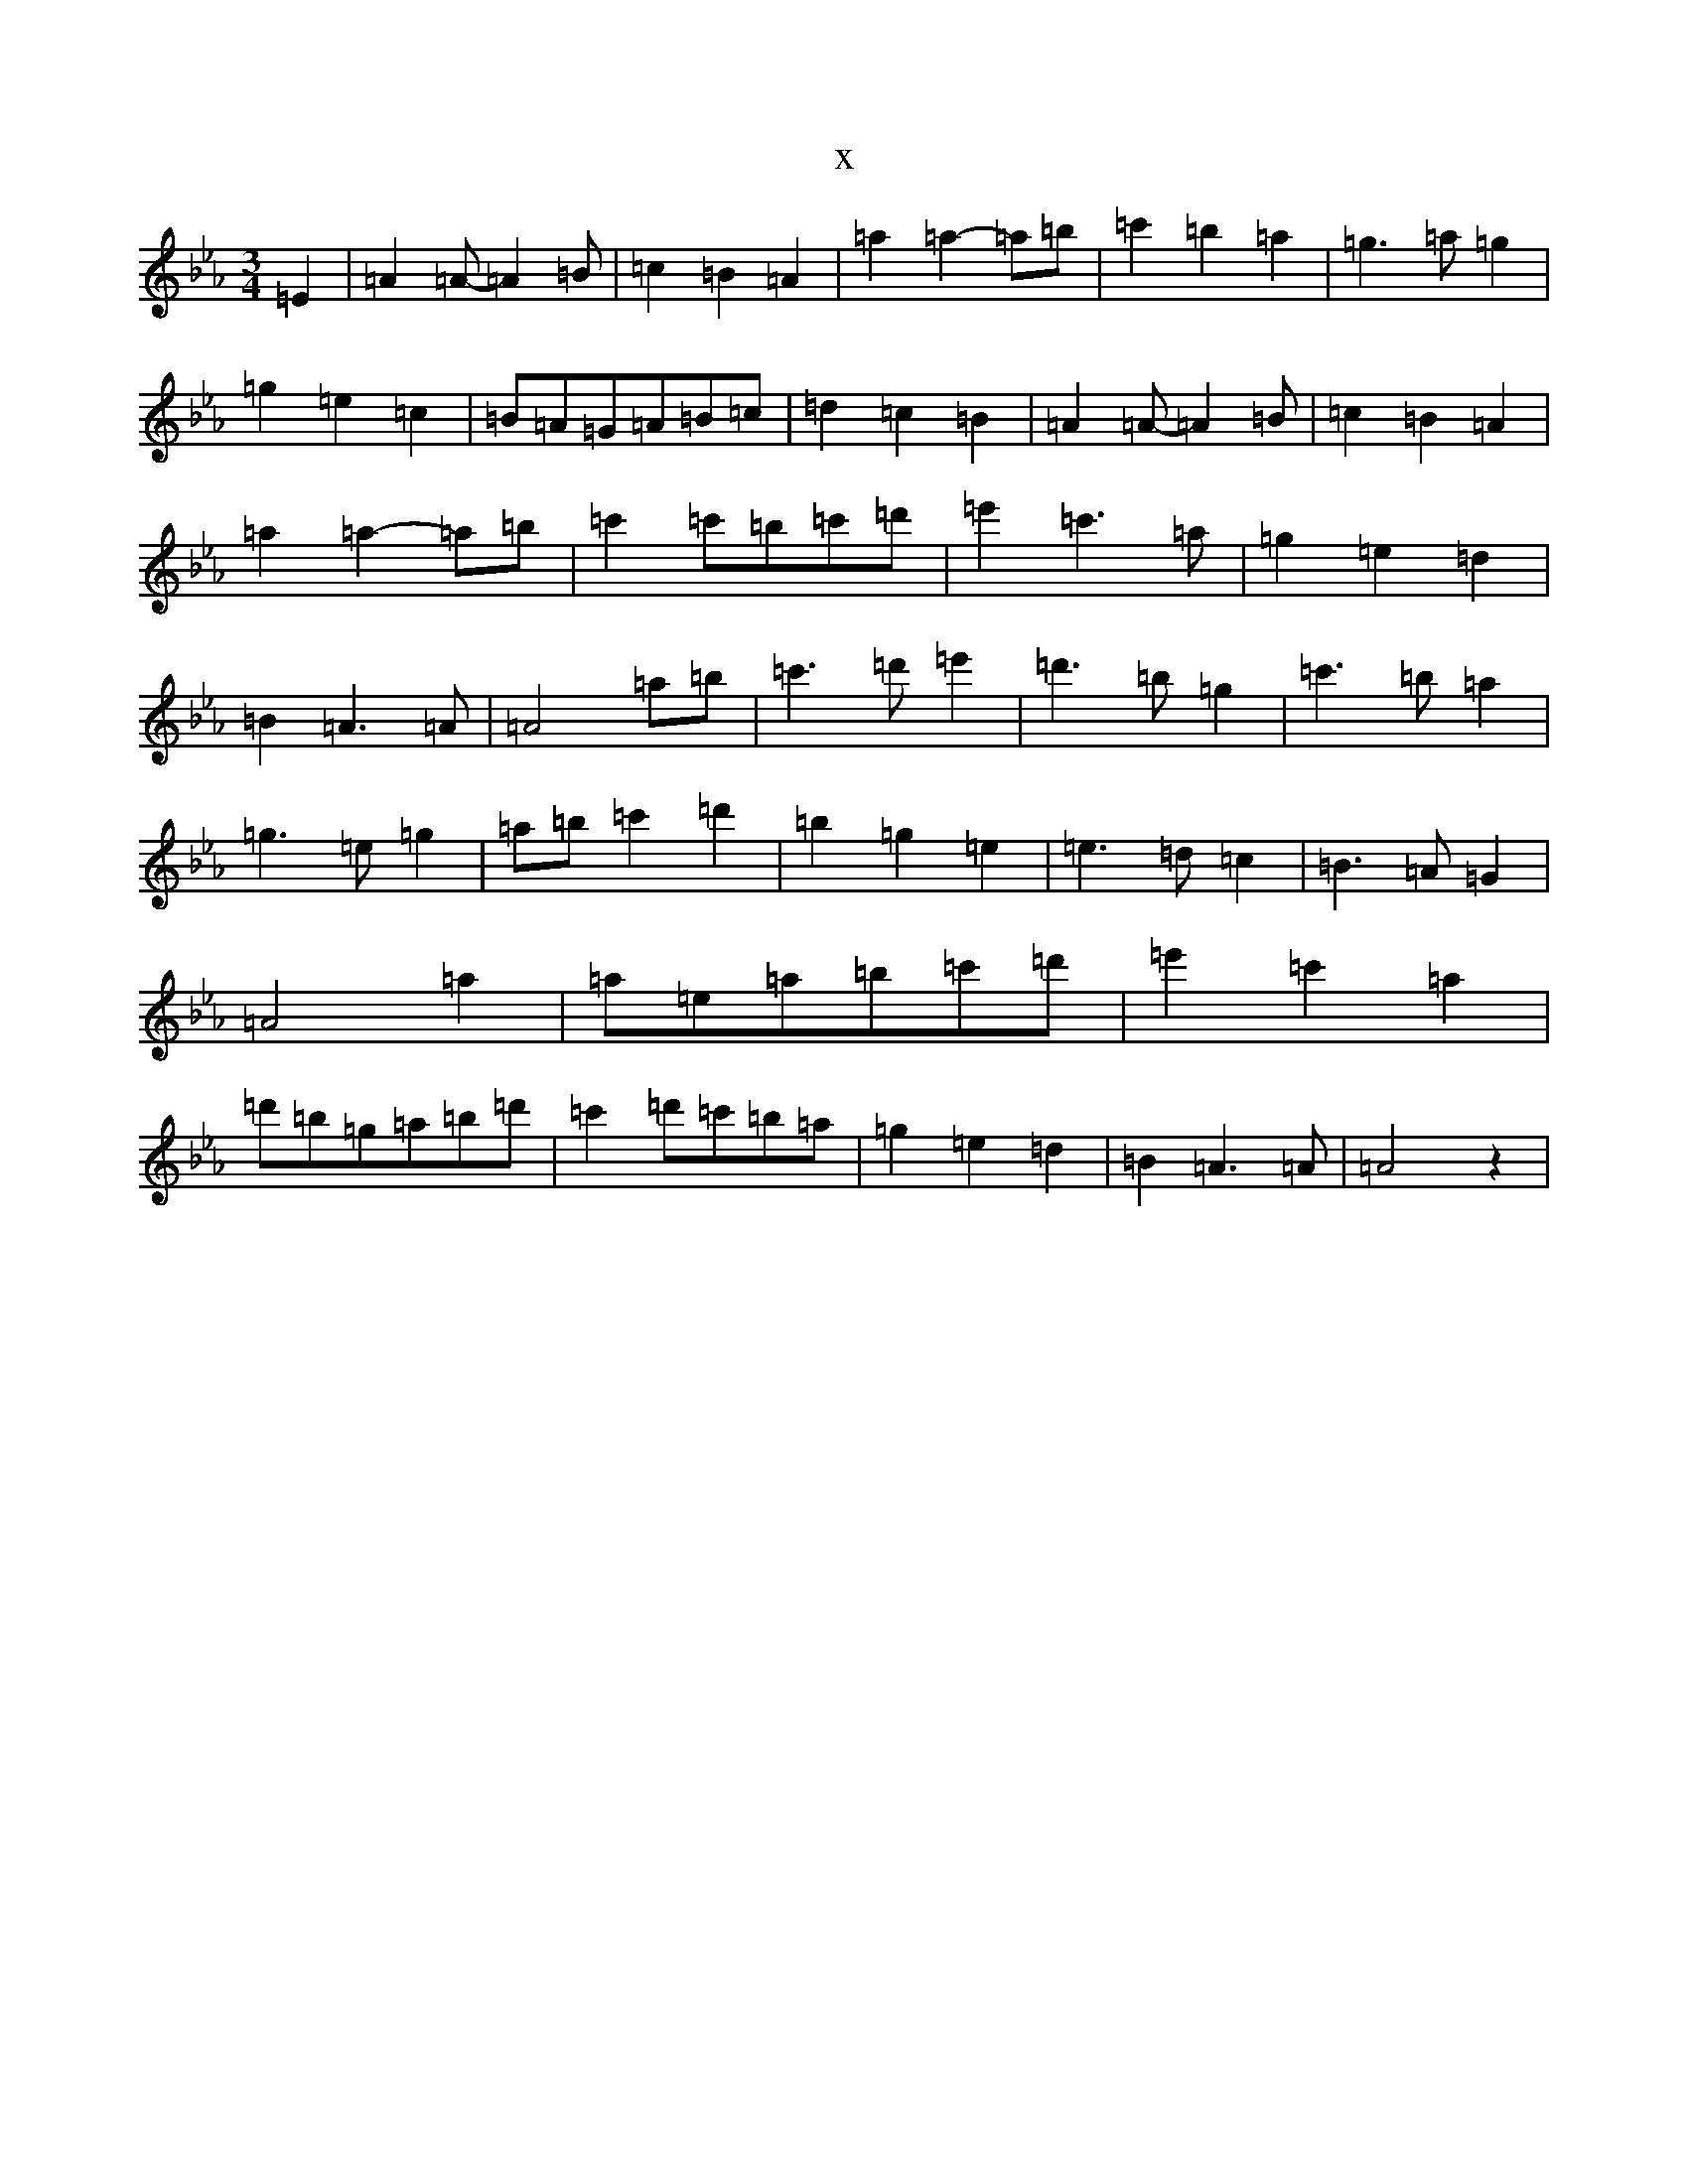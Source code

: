 X:10262
T:x
L:1/8
M:3/4
K: C minor
=E2|=A2=A-=A2=B|=c2=B2=A2|=a2=a2-=a=b|=c'2=b2=a2|=g3=a=g2|=g2=e2=c2|=B=A=G=A=B=c|=d2=c2=B2|=A2=A-=A2=B|=c2=B2=A2|=a2=a2-=a=b|=c'2=c'=b=c'=d'|=e'2=c'3=a|=g2=e2=d2|=B2=A3=A|=A4=a=b|=c'3=d'=e'2|=d'3=b=g2|=c'3=b=a2|=g3=e=g2|=a=b=c'2=d'2|=b2=g2=e2|=e3=d=c2|=B3=A=G2|=A4=a2|=a=e=a=b=c'=d'|=e'2=c'2=a2|=d'=b=g=a=b=d'|=c'2=d'=c'=b=a|=g2=e2=d2|=B2=A3=A|=A4z2|